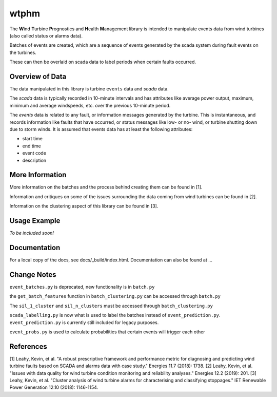 wtphm
*****

The **W**\ind **T**\urbine **P**\rognostics and **H**\ealth **M**\anagement library
is intended to manipulate events data from wind turbines (also
called status or alarms data).

Batches of events are created, which are a sequence of events generated by the scada
system during fault events on the turbines.

These can then be overlaid on scada data to label periods when certain faults occurred.

Overview of Data
================
The data manipulated in this library is turbine ``events`` data and `scada` data.

The `scada` data is typically recorded in 10-minute intervals and has attributes like
average power output, maximum, minimum and average windspeeds, etc. over the previous
10-minute period.

The `events` data is related to any fault, or information messages generated by
the turbine. This is instantaneous, and records information like faults that have
occurred, or status messages like low- or no- wind, or turbine shutting down due
to storm winds. It is assumed that events data has at least the following
attributes:

* start time
* end time
* event code
* description

More Information
================

More information on the batches and the process behind creating them can be
found in [1].

Information and critiques on some of the issues surrounding the data coming from
wind turbines can be found in [2].

Information on the clustering aspect of this library can be found in [3].


Usage Example
=============
*To be included soon!*

Documentation
=============
For a local copy of the docs, see docs/_build/index.html. Documentation can also
be found at ...

Change Notes
============
``event_batches.py`` is deprecated, new functionality is in ``batch.py``

the ``get_batch_features`` function in ``batch_clustering.py`` can be accessed through ``batch.py``

The ``sil_1_cluster`` and ``sil_n_clusters`` must be accessed through ``batch_clustering.py``

``scada_labelling.py`` is now what is used to label the batches instead of ``event_prediction.py``. ``event_prediction.py`` is currently still included for legacy purposes.

``event_probs.py`` is used to calculate probabilities that certain events will trigger each other


References
==========
[1] Leahy, Kevin, et al. "A robust prescriptive framework and performance metric
for diagnosing and predicting wind turbine faults based on SCADA and alarms data
with case study." Energies 11.7 (2018): 1738.
[2] Leahy, Kevin, et al. "Issues with data quality for wind turbine condition
monitoring and reliability analyses." Energies 12.2 (2019): 201.
[3] Leahy, Kevin, et al. "Cluster analysis of wind turbine alarms for
characterising and classifying stoppages." IET Renewable Power Generation 12.10 (2018): 1146-1154.
